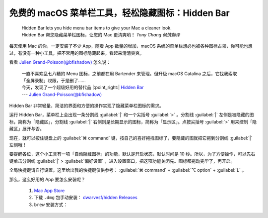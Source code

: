 免费的 macOS 菜单栏工具，轻松隐藏图标：Hidden Bar
#################################################

 | Hidden Bar lets you hide menu bar items to give your Mac a cleaner look.
 | Hidden Bar 帮您隐藏菜单栏图标，让您的 Mac 更清爽哟！ *Tony Chang 倾情翻译*

每天使用 Mac 的你，一定安装了不少 App，随着 App 数量的增加，macOS 系统的菜单栏想必也被各种图标占领，你可能也想过，有没有一种小工具，把不常用的图标隐藏起来，看起来清清爽爽。

看看 `Julien Grand-Poisson(@bfishadow)`_ 怎么说：

 | 一直不喜欢乱七八糟的 Menu 图标，之前都在用 Bartender 来管理。但升级 macOS Catalina 之后，它找我索取「全屏录制」权限，于是删了……
 | 今天，发现了一个超级好用的替代品 |:point_right:| `Hidden Bar`_
 | --- `Julien Grand-Poisson(@bfishadow)`_

.. _Julien Grand-Poisson(@bfishadow): https://twitter.com/bfishadow/status/1210578945302659073

.. _Hidden Bar: https://github.com/dwarvesf/hidden

Hidden Bar 非常轻量，简洁的界面和方便的操作实现了隐藏菜单栏图标的需求。

运行 Hidden Bar，菜单栏上会出现一条分割线 :guilabel:`|` 和一个尖括号 :guilabel:`>` 。分割线 :guilabel:`|` 左侧是被隐藏的图标，简称为「隐藏区」，分割线 :guilabel:`|` 右侧则是长期显示的图标，简称为「显示区」。点按尖括号 :guilabel:`>` 用来控制「隐藏区」展开与否。

现在，就可以按住键盘上的 :guilabel:`⌘ command` 键，按自己的喜好拖拽图标了，要隐藏的图就把它拖到分割线 :guilabel:`|` 左侧哦！

要提醒各位，这个小工具有一项「自动隐藏图标」的功能，默认是开启状态，默认时间是 10 秒。所以，为了方便操作，可以先右键单击分割线 :guilabel:`|` > :guilabel:`偏好设置` ，进入设置窗口，把这项功能关闭先。图标都拖动完毕了，再开启。

全局快捷键请自行设置。这里给出我的快捷键仅供参考： :guilabel:`⌘ command` + :guilabel:`⌥ option` + :guilabel:`L` 。

那么，这么好用的 App 要怎么安装呢？

   1. `Mac App Store`_

   2. 下载 ``.dmg`` 包手动安装： `dwarvesf/hidden Releases`_

   3. ``brew`` 安装方式：

      .. prompt:: bash $

         brew cask install hiddenbar

.. _Mac App Store: https://apps.apple.com/cn/app/hidden-bar/id1452453066?mt=12

.. _dwarvesf/hidden Releases: https://github.com/dwarvesf/hidden/releases

